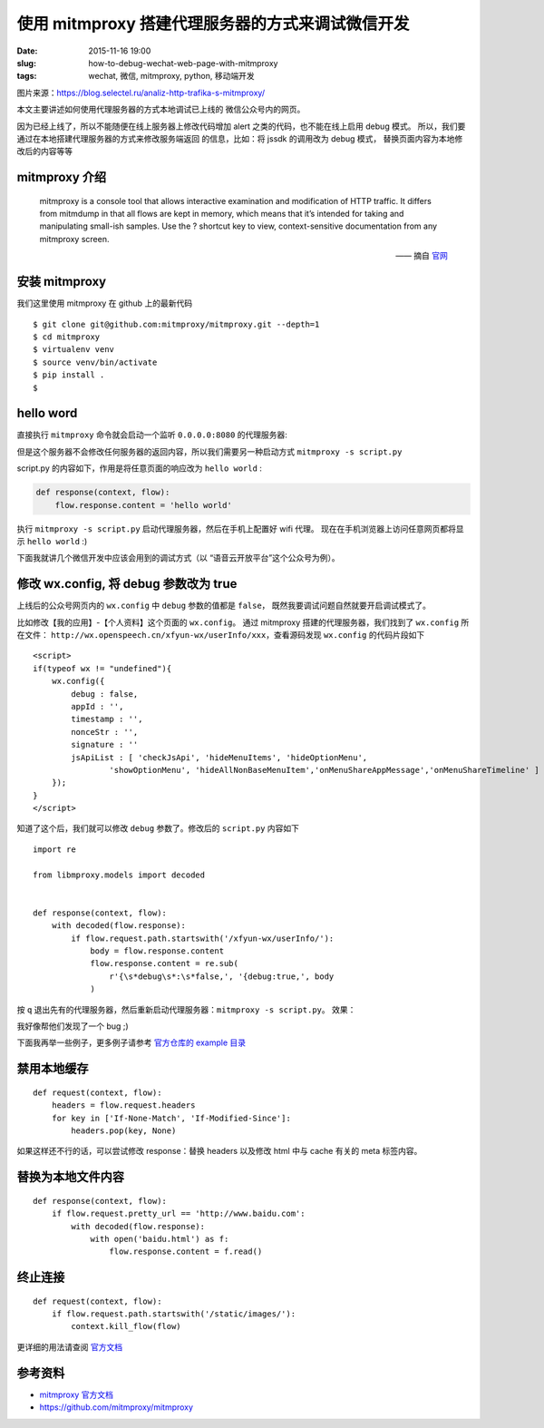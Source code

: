 使用 mitmproxy 搭建代理服务器的方式来调试微信开发
===========================================================

:date: 2015-11-16 19:00
:slug: how-to-debug-wechat-web-page-with-mitmproxy
:tags: wechat, 微信, mitmproxy, python, 移动端开发

|6adc8d35564a0044d1cec9e225f38794.png|

图片来源：https://blog.selectel.ru/analiz-http-trafika-s-mitmproxy/

本文主要讲述如何使用代理服务器的方式本地调试已上线的
微信公众号内的网页。

因为已经上线了，所以不能随便在线上服务器上修改代码增加 alert 之类的代码，也不能在线上启用 debug 模式。
所以，我们要通过在本地搭建代理服务器的方式来修改服务端返回
的信息，比如：将 jssdk 的调用改为 debug 模式，
替换页面内容为本地修改后的内容等等


mitmproxy 介绍
------------------

    mitmproxy is a console tool that allows interactive examination and modification of HTTP traffic. It differs from mitmdump in that all flows are kept in memory, which means that it’s intended for taking and manipulating small-ish samples. Use the ? shortcut key to view, context-sensitive documentation from any mitmproxy screen.
    
    —— 摘自 `官网 <http://docs.mitmproxy.org/en/latest/mitmproxy.html>`__



安装 mitmproxy
--------------------

我们这里使用 mitmproxy 在 github 上的最新代码

::

    $ git clone git@github.com:mitmproxy/mitmproxy.git --depth=1
    $ cd mitmproxy
    $ virtualenv venv
    $ source venv/bin/activate
    $ pip install .
    $

hello word
-----------------

直接执行 ``mitmproxy`` 命令就会启动一个监听 ``0.0.0.0:8080`` 的代理服务器:

|Snip20151116_1.png|
|Snip20151116_2.png|


但是这个服务器不会修改任何服务器的返回内容，所以我们需要另一种启动方式 ``mitmproxy -s script.py``

script.py 的内容如下，作用是将任意页面的响应改为 ``hello world`` :

.. code:: python

    def response(context, flow):
        flow.response.content = 'hello world'

执行 ``mitmproxy -s script.py`` 启动代理服务器，然后在手机上配置好 wifi 代理。
现在在手机浏览器上访问任意网页都将显示 ``hello world`` :)


|Snip20151116_4.png|
|Screenshot_2015-11-16-16-48-38_com.tencent.mm.png|


下面我就讲几个微信开发中应该会用到的调试方式（以 “语音云开放平台”这个公众号为例）。


修改 wx.config, 将 debug 参数改为 true
-------------------------------------------------------

上线后的公众号网页内的 ``wx.config`` 中 ``debug`` 参数的值都是 ``false``，
既然我要调试问题自然就要开启调试模式了。

比如修改【我的应用】-【个人资料】这个页面的 ``wx.config``。
通过 mitmproxy 搭建的代理服务器，我们找到了 ``wx.config`` 所在文件：
``http://wx.openspeech.cn/xfyun-wx/userInfo/xxx``，查看源码发现 ``wx.config`` 的代码片段如下 ::

    <script>
    if(typeof wx != "undefined"){
        wx.config({
            debug : false,
            appId : '',
            timestamp : '', 
            nonceStr : '',
            signature : ''
            jsApiList : [ 'checkJsApi', 'hideMenuItems', 'hideOptionMenu',
                    'showOptionMenu', 'hideAllNonBaseMenuItem','onMenuShareAppMessage','onMenuShareTimeline' ]
        });
    }
    </script>

知道了这个后，我们就可以修改 ``debug`` 参数了。修改后的 ``script.py`` 内容如下 ::

    import re

    from libmproxy.models import decoded


    def response(context, flow):
        with decoded(flow.response):
            if flow.request.path.startswith('/xfyun-wx/userInfo/'):
                body = flow.response.content
                flow.response.content = re.sub(
                    r'{\s*debug\s*:\s*false,', '{debug:true,', body
                )

按 ``q`` 退出先有的代理服务器，然后重新启动代理服务器：``mitmproxy -s script.py``。
效果：

|Screenshot_2015-11-16-18-15-49_com.tencent.mm.png|
|Screenshot_2015-11-16-18-16-00_com.tencent.mm.png|



我好像帮他们发现了一个 bug ;)

下面我再举一些例子，更多例子请参考 `官方仓库的 example 目录 <https://github.com/mitmproxy/mitmproxy/tree/master/examples>`__ 


禁用本地缓存
----------------------

::

    def request(context, flow):
        headers = flow.request.headers
        for key in ['If-None-Match', 'If-Modified-Since']:
            headers.pop(key, None)

如果这样还不行的话，可以尝试修改 response：替换 headers 以及修改 html 中与 cache 有关的 meta 标签内容。


替换为本地文件内容
----------------------------

::

    def response(context, flow):
        if flow.request.pretty_url == 'http://www.baidu.com':
            with decoded(flow.response):
                with open('baidu.html') as f:
                    flow.response.content = f.read()


终止连接
-----------------

::

    def request(context, flow):
        if flow.request.path.startswith('/static/images/'):
            context.kill_flow(flow)


更详细的用法请查阅 `官方文档 <http://docs.mitmproxy.org/en/stable/scripting/inlinescripts.html>`__


参考资料
--------------

* `mitmproxy 官方文档 <http://docs.mitmproxy.org/en/stable/index.html>`__
* https://github.com/mitmproxy/mitmproxy


.. |6adc8d35564a0044d1cec9e225f38794.png| image:: /static/images/mitmproxy/6adc8d35564a0044d1cec9e225f38794.png
.. |Snip20151116_1.png| image:: /static/images/mitmproxy/Snip20151116_1.png
.. |Snip20151116_2.png| image:: /static/images/mitmproxy/Snip20151116_2.png
.. |Snip20151116_4.png| image:: /static/images/mitmproxy/Snip20151116_4.png
.. |Screenshot_2015-11-16-16-48-38_com.tencent.mm.png| image:: /static/images/mitmproxy/Screenshot_2015-11-16-16-48-38_com.tencent.mm.png
.. |Screenshot_2015-11-16-18-16-00_com.tencent.mm.png| image:: /static/images/mitmproxy/Screenshot_2015-11-16-18-16-00_com.tencent.mm.png
.. |Screenshot_2015-11-16-18-15-49_com.tencent.mm.png| image:: /static/images/mitmproxy/Screenshot_2015-11-16-18-15-49_com.tencent.mm.png